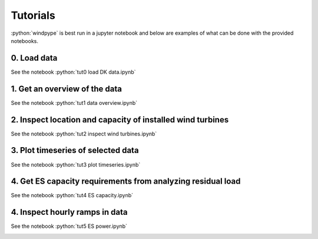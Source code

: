 .. role:: python(code)
    :language: python

Tutorials
=========
:python:`windpype` is best run in a jupyter notebook and below are examples of what can be done with the provided notebooks.

0. Load data
------------

See the notebook :python:`tut0 load DK data.ipynb`

1. Get an overview of the data
------------------------------

See the notebook :python:`tut1 data overview.ipynb`

.. figure:: wind_penetration_DK.png
   :width: 400px
   :align: center

2. Inspect location and capacity of installed wind turbines
-----------------------------------------------------------

See the notebook :python:`tut2 inspect wind turbines.ipynb`

.. image:: turbine_placement_mean_r.png
   :width: 600px
   :align: center

3. Plot timeseries of selected data
-----------------------------------

See the notebook :python:`tut3 plot timeseries.ipynb`

.. image:: timeseries_raw_data.png
   :width: 600px
   :align: center

4. Get ES capacity requirements from analyzing residual load
------------------------------------------------------------

See the notebook :python:`tut4 ES capacity.ipynb`

.. image:: energy_DK.png
   :width: 500px
   :align: center

4. Inspect hourly ramps in data
-------------------------------

See the notebook :python:`tut5 ES power.ipynb`

.. image:: hourly_ramps_high_low_alpha.png
   :width: 600px
   :align: center